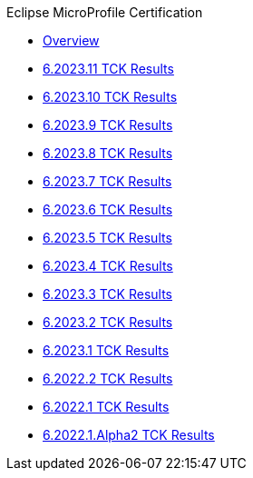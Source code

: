 .Eclipse MicroProfile Certification
* xref:Eclipse MicroProfile Certification/Overview.adoc[Overview]
* xref:Eclipse MicroProfile Certification/6.2023.11/Overview.adoc[6.2023.11 TCK Results]
* xref:Eclipse MicroProfile Certification/6.2023.10/Overview.adoc[6.2023.10 TCK Results]
* xref:Eclipse MicroProfile Certification/6.2023.9/Overview.adoc[6.2023.9 TCK Results]
* xref:Eclipse MicroProfile Certification/6.2023.8/Overview.adoc[6.2023.8 TCK Results]
* xref:Eclipse MicroProfile Certification/6.2023.7/Overview.adoc[6.2023.7 TCK Results]
* xref:Eclipse MicroProfile Certification/6.2023.6/Overview.adoc[6.2023.6 TCK Results]
* xref:Eclipse MicroProfile Certification/6.2023.5/Overview.adoc[6.2023.5 TCK Results]
* xref:Eclipse MicroProfile Certification/6.2023.4/Overview.adoc[6.2023.4 TCK Results]
* xref:Eclipse MicroProfile Certification/6.2023.3/Overview.adoc[6.2023.3 TCK Results]
* xref:Eclipse MicroProfile Certification/6.2023.2/Overview.adoc[6.2023.2 TCK Results]
* xref:Eclipse MicroProfile Certification/6.2023.1/Overview.adoc[6.2023.1 TCK Results]
* xref:Eclipse MicroProfile Certification/6.2022.2/Overview.adoc[6.2022.2 TCK Results]
* xref:Eclipse MicroProfile Certification/6.2022.1/Overview.adoc[6.2022.1 TCK Results]
* xref:Eclipse MicroProfile Certification/6.2022.1.Alpha2/Overview.adoc[6.2022.1.Alpha2 TCK Results]
